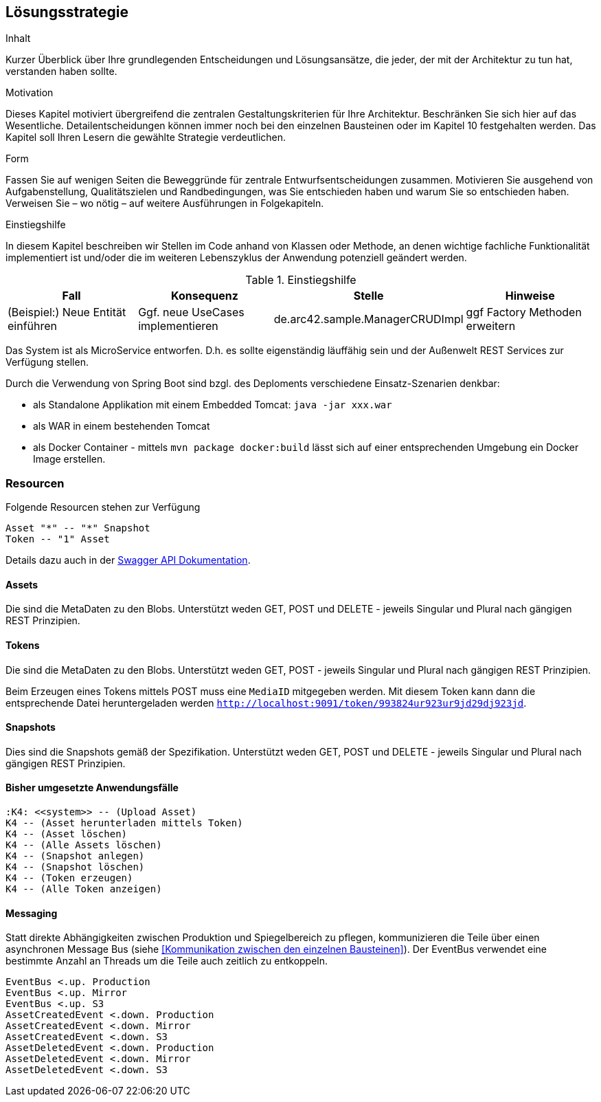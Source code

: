[[section-solution-strategy]]
== Lösungsstrategie


[role="arc42help"]
****
.Inhalt
Kurzer Überblick über Ihre grundlegenden Entscheidungen und Lösungsansätze, die jeder, der mit der Architektur zu tun hat, verstanden haben sollte.

.Motivation
Dieses Kapitel motiviert übergreifend die zentralen Gestaltungskriterien für Ihre Architektur. Beschränken Sie sich hier auf das Wesentliche. Detailentscheidungen können immer noch bei den einzelnen Bausteinen oder im Kapitel 10 festgehalten werden. Das Kapitel soll Ihren Lesern die gewählte Strategie verdeutlichen.

.Form
Fassen Sie auf wenigen Seiten die Beweggründe für zentrale Entwurfsentscheidungen zusammen. Motivieren Sie ausgehend von Aufgabenstellung, Qualitätszielen und Randbedingungen, was Sie entschieden haben und warum Sie so entschieden haben. Verweisen Sie – wo nötig – auf weitere Ausführungen in Folgekapiteln.

.Einstiegshilfe
In diesem Kapitel beschreiben wir Stellen im Code anhand von Klassen oder Methode, an
denen wichtige fachliche Funktionalität implementiert ist und/oder die im weiteren
Lebenszyklus der Anwendung potenziell geändert werden.


[cols="1,1,1,1" options="header"]
.Einstiegshilfe
|===
|Fall
|Konsequenz
|Stelle
|Hinweise

|(Beispiel:) Neue Entität einführen
|Ggf. neue UseCases implementieren
|de.arc42.sample.ManagerCRUDImpl
|ggf Factory Methoden erweitern
|===

****

Das System ist als MicroService entworfen. D.h. es sollte eigenständig läuffähig sein und der Außenwelt REST Services
zur Verfügung stellen.

Durch die Verwendung von Spring Boot sind bzgl. des Deploments verschiedene Einsatz-Szenarien denkbar:

* als Standalone Applikation mit einem Embedded Tomcat: `java -jar xxx.war`
* als WAR in einem bestehenden Tomcat
* als Docker Container - mittels `mvn package docker:build` lässt sich auf einer entsprechenden Umgebung ein Docker Image
erstellen.

=== Resourcen

Folgende Resourcen stehen zur Verfügung

[plantuml,Domain Classes]
....
Asset "*" -- "*" Snapshot
Token -- "1" Asset
....

Details dazu auch in der http://localhost:9091/swagger-ui.html[Swagger API Dokumentation].

==== Assets

Die sind die MetaDaten zu den Blobs. Unterstützt weden GET, POST und DELETE - jeweils Singular und Plural nach gängigen
REST Prinzipien.

==== Tokens

Die sind die MetaDaten zu den Blobs. Unterstützt weden GET, POST - jeweils Singular und Plural nach gängigen
REST Prinzipien.

Beim Erzeugen eines Tokens mittels POST muss eine `MediaID` mitgegeben werden. Mit diesem Token kann dann die entsprechende
Datei heruntergeladen werden `http://localhost:9091/token/993824ur923ur9jd29dj923jd`.

==== Snapshots

Dies sind die Snapshots gemäß der Spezifikation.  Unterstützt weden GET, POST und DELETE - jeweils Singular und Plural
nach gängigen REST Prinzipien.

==== Bisher umgesetzte Anwendungsfälle

[plantuml,Use Cases]
....
:K4: <<system>> -- (Upload Asset)
K4 -- (Asset herunterladen mittels Token)
K4 -- (Asset löschen)
K4 -- (Alle Assets löschen)
K4 -- (Snapshot anlegen)
K4 -- (Snapshot löschen)
K4 -- (Token erzeugen)
K4 -- (Alle Token anzeigen)
....

==== Messaging

Statt direkte Abhängigkeiten zwischen Produktion und Spiegelbereich zu pflegen, kommunizieren die Teile über einen
asynchronen Message Bus (siehe <<Kommunikation zwischen den einzelnen Bausteinen>>). Der EventBus
verwendet eine bestimmte Anzahl an Threads um die Teile auch zeitlich zu entkoppeln.

[plantuml,EventBus]
....
EventBus <.up. Production
EventBus <.up. Mirror
EventBus <.up. S3
AssetCreatedEvent <.down. Production
AssetCreatedEvent <.down. Mirror
AssetCreatedEvent <.down. S3
AssetDeletedEvent <.down. Production
AssetDeletedEvent <.down. Mirror
AssetDeletedEvent <.down. S3
....



